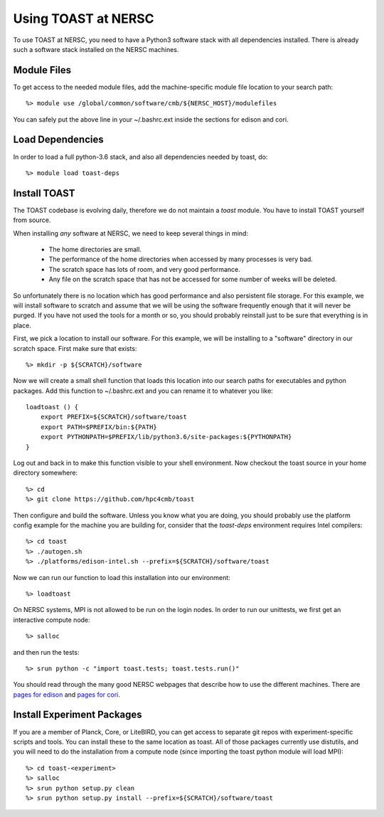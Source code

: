 .. _nersc:

Using TOAST at NERSC
====================

To use TOAST at NERSC, you need to have a Python3 software stack with all dependencies installed.  There is already such a software stack installed on the NERSC machines.


Module Files
---------------

To get access to the needed module files, add the machine-specific module file location to your search path::

    %> module use /global/common/software/cmb/${NERSC_HOST}/modulefiles

You can safely put the above line in your ~/.bashrc.ext inside the sections for edison and cori.


Load Dependencies
--------------------

In order to load a full python-3.6 stack, and also all dependencies needed by toast, do::

    %> module load toast-deps


Install TOAST
------------------

The TOAST codebase is evolving daily, therefore we do not maintain a `toast` module.
You have to install TOAST yourself from source.

When installing *any* software at NERSC, we need to
keep several things in mind:

    *  The home directories are small.

    *  The performance of the home directories when accessed by many processes
       is very bad.

    *  The scratch space has lots of room, and very good performance.

    *  Any file on the scratch space that has not be accessed for some number of
       weeks will be deleted.

So unfortunately there is no location which has good performance and also
persistent file storage.  For this example, we will install software to scratch
and assume that we will be using the software frequently enough that it will never
be purged.  If you have not used the tools for a month or so, you should probably
reinstall just to be sure that everything is in place.

First, we pick a location to install our software.  For this example, we will
be installing to a "software" directory in our scratch space.  First make sure
that exists::

    %> mkdir -p ${SCRATCH}/software

Now we will create a small shell function that loads this location into our search
paths for executables and python packages.  Add this function to ~/.bashrc.ext and
you can rename it to whatever you like::

    loadtoast () {
        export PREFIX=${SCRATCH}/software/toast
        export PATH=$PREFIX/bin:${PATH}
        export PYTHONPATH=$PREFIX/lib/python3.6/site-packages:${PYTHONPATH}
    }

Log out and back in to make this function visible to your shell environment.
Now checkout the toast source in your home directory somewhere::

    %> cd
    %> git clone https://github.com/hpc4cmb/toast

Then configure and build the software.  Unless you know what you are doing, you
should probably use the platform config example for the machine you are building
for, consider that the `toast-deps` environment requires Intel compilers::

    %> cd toast
    %> ./autogen.sh
    %> ./platforms/edison-intel.sh --prefix=${SCRATCH}/software/toast

Now we can run our function to load this installation into our environment::

    %> loadtoast

On NERSC systems, MPI is not allowed to be run on the login nodes.  In order to
run our unittests, we first get an interactive compute node::

    %> salloc

and then run the tests::

    %> srun python -c "import toast.tests; toast.tests.run()"

You should read through the many good NERSC webpages that describe how to use the
different machines.  There are `pages for edison <http://www.nersc.gov/users/computational-systems/edison/running-jobs/>`_
and `pages for cori <http://www.nersc.gov/users/computational-systems/cori/running-jobs/>`_.


Install Experiment Packages
------------------------------------------

If you are a member of Planck, Core, or LiteBIRD, you can get access to separate
git repos with experiment-specific scripts and tools.  You can install these to
the same location as toast.  All of those packages currently use distutils, and
you will need to do the installation from a compute node (since importing the
toast python module will load MPI)::

    %> cd toast-<experiment>
    %> salloc
    %> srun python setup.py clean
    %> srun python setup.py install --prefix=${SCRATCH}/software/toast
